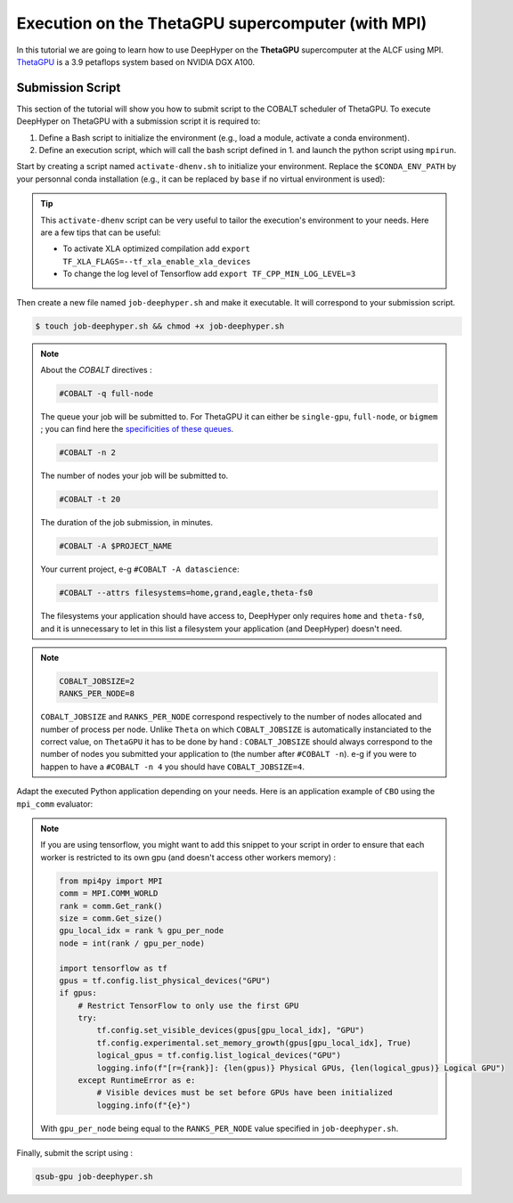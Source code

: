 .. _tutorial-alcf-03:

Execution on the ThetaGPU supercomputer (with MPI)
**************************************************

In this tutorial we are going to learn how to use DeepHyper on the **ThetaGPU** supercomputer at the ALCF using MPI. `ThetaGPU <https://www.alcf.anl.gov/support-center/theta/theta-thetagpu-overview>`_ is a 3.9 petaflops system based on NVIDIA DGX A100.

Submission Script
=================

This section of the tutorial will show you how to submit script to the COBALT scheduler of ThetaGPU. To execute DeepHyper on ThetaGPU with a submission script it is required to:

1. Define a Bash script to initialize the environment (e.g., load a module, activate a conda environment).
2. Define an execution script, which will call the bash script defined in 1. and launch the python script using ``mpirun``.

Start by creating a script named ``activate-dhenv.sh`` to initialize your environment. Replace the ``$CONDA_ENV_PATH`` by your personnal conda installation (e.g., it can be replaced by ``base`` if no virtual environment is used):


.. code-block:: bash
    :caption: **file**: ``activate-dhenv.sh``

    #!/bin/bash

    # Necessary for Bash shells
    . /etc/profile

    # Tensorflow optimized for A100 with CUDA 11
    module load conda/2022-07-01

    # Activate conda env
    conda activate $CONDA_ENV_PATH

.. tip::

    This ``activate-dhenv`` script can be very useful to tailor the execution's environment to your needs. Here are a few tips that can be useful:

    - To activate XLA optimized compilation add ``export TF_XLA_FLAGS=--tf_xla_enable_xla_devices``
    - To change the log level of Tensorflow add ``export TF_CPP_MIN_LOG_LEVEL=3``

Then create a new file named ``job-deephyper.sh`` and make it executable. It will correspond to your submission script.

.. code-block:: bash

    $ touch job-deephyper.sh && chmod +x job-deephyper.sh

.. code-block:: bash
    :caption: **file**: ``job-deephyper.sh``

    #!/bin/bash
    #COBALT -q full-node
    #COBALT -n 2
    #COBALT -t 20
    #COBALT -A $PROJECT_NAME
    #COBALT --attrs filesystems=home,grand,eagle,theta-fs0

    # User Configuration
    INIT_SCRIPT=$PWD/activate-dhenv.sh
    COBALT_JOBSIZE=2
    RANKS_PER_NODE=8

    # Initialization of environment
    source $INIT_SCRIPT

    mpirun -x LD_LIBRARY_PATH -x PYTHONPATH -x PATH -n $(( $COBALT_JOBSIZE * $RANKS_PER_NODE )) -N $RANKS_PER_NODE --hostfile $COBALT_NODEFILE python myscript.py

.. note::

    About the *COBALT* directives :

    .. code-block:: bash

        #COBALT -q full-node
    
    The queue your job will be submitted to. For ThetaGPU it can either be ``single-gpu``, ``full-node``, or ``bigmem`` ; you can find here the `specificities of these queues <https://www.alcf.anl.gov/support-center/theta-gpu-nodes/job-and-queue-scheduling-thetagpu#gpu-queues>`_.

    .. code-block:: bash

        #COBALT -n 2
    
    The number of nodes your job will be submitted to.
    
    .. code-block:: bash

        #COBALT -t 20
    
    The duration of the job submission, in minutes.
    
    .. code-block:: bash

        #COBALT -A $PROJECT_NAME
    
    Your current project, e-g ``#COBALT -A datascience``:

    .. code-block:: bash

        #COBALT --attrs filesystems=home,grand,eagle,theta-fs0
    
    The filesystems your application should have access to, DeepHyper only requires ``home`` and ``theta-fs0``, and it is unnecessary to let in this list a filesystem your application (and DeepHyper) doesn't need.

.. note::

    .. code-block:: bash

        COBALT_JOBSIZE=2
        RANKS_PER_NODE=8

    ``COBALT_JOBSIZE`` and ``RANKS_PER_NODE`` correspond respectively to the number of nodes allocated and number of process per node. Unlike ``Theta`` on which ``COBALT_JOBSIZE`` is automatically instanciated to the correct value, on ``ThetaGPU`` it has to be done by hand : ``COBALT_JOBSIZE`` should always correspond to the number of nodes you submitted your application to (the number after ``#COBALT -n``). e-g if you were to happen to have a ``#COBALT -n 4`` you should have ``COBALT_JOBSIZE=4``.

Adapt the executed Python application depending on your needs. Here is an application example of ``CBO`` using the ``mpi_comm`` evaluator:

.. code-block:: python
    :caption: **file**: ``myscript.py``

    import pathlib
    import os

    os.environ["TF_CPP_MIN_LOG_LEVEL"] = "3"

    import mpi4py

    mpi4py.rc.initialize = False
    mpi4py.rc.threads = True
    mpi4py.rc.thread_level = "multiple"

    from deephyper.evaluator import Evaluator
    from deephyper.search.hps import CBO

    from mpi4py import MPI

    if not MPI.Is_initialized():
        MPI.Init_thread()

    comm = MPI.COMM_WORLD
    rank = comm.Get_rank()
    size = comm.Get_size()

    from deephyper.problem import HpProblem


    hp_problem = HpProblem()
    hp_problem.add_hyperparameter((-10.0, 10.0), "x")

    def run(config):
        return - config["x"]**2

    timeout = 10
    search_log_dir = "search_log/"
    pathlib.Path(search_log_dir).mkdir(parents=False, exist_ok=True)

    if rank == 0:
        # Evaluator creation
        print("Creation of the Evaluator...")

    with Evaluator.create(
        run,
        method="mpicomm",
    ) as evaluator:
        if evaluator is not None:
            print(f"Creation of the Evaluator done with {evaluator.num_workers} worker(s)")

            # Search creation
            print("Creation of the search instance...")
            search = CBO(
                hp_problem,
                evaluator,
            )
            print("Creation of the search done")

            # Search execution
            print("Starting the search...")
            results = search.search(timeout=timeout)
            print("Search is done")

            results.to_csv(os.path.join(search_log_dir, f"results.csv"))

.. note::

    If you are using tensorflow, you might want to add this snippet to your script in order to ensure that each worker is restricted to its own gpu (and doesn't access other workers memory) :

    .. code-block:: python

        from mpi4py import MPI
        comm = MPI.COMM_WORLD
        rank = comm.Get_rank()
        size = comm.Get_size()
        gpu_local_idx = rank % gpu_per_node
        node = int(rank / gpu_per_node)

        import tensorflow as tf
        gpus = tf.config.list_physical_devices("GPU")
        if gpus:
            # Restrict TensorFlow to only use the first GPU
            try:
                tf.config.set_visible_devices(gpus[gpu_local_idx], "GPU")
                tf.config.experimental.set_memory_growth(gpus[gpu_local_idx], True)
                logical_gpus = tf.config.list_logical_devices("GPU")
                logging.info(f"[r={rank}]: {len(gpus)} Physical GPUs, {len(logical_gpus)} Logical GPU")
            except RuntimeError as e:
                # Visible devices must be set before GPUs have been initialized
                logging.info(f"{e}") 
    
    With ``gpu_per_node`` being equal to the ``RANKS_PER_NODE`` value specified in ``job-deephyper.sh``.

Finally, submit the script using :

.. code-block:: bash

    qsub-gpu job-deephyper.sh

